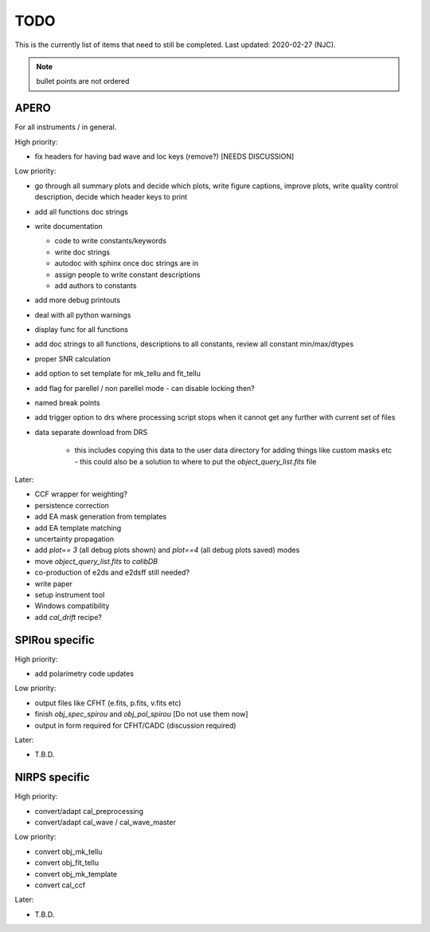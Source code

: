 
.. _todo:

************************************************************************************
TODO
************************************************************************************

This is the currently list of items that need to still be completed.
Last updated: 2020-02-27 (NJC).

.. note:: bullet points are not ordered

=========================================
APERO
=========================================

For all instruments / in general.

High priority:

* fix headers for having bad wave and loc keys (remove?) [NEEDS DISCUSSION]

Low priority:

* go through all summary plots and decide which plots, write figure captions, improve plots, write quality control description, decide which header keys to print
* add all functions doc strings
* write documentation

  * code to write constants/keywords
  * write doc strings
  * autodoc with sphinx once doc strings are in
  * assign people to write constant descriptions
  * add authors to constants

* add more debug printouts
* deal with all python warnings
* display func for all functions
* add doc strings to all functions, descriptions to all constants, review all constant min/max/dtypes
* proper SNR calculation
* add option to set template for mk_tellu and fit_tellu
* add flag for parellel / non parellel mode - can disable locking then?
* named break points
* add trigger option to drs where processing script stops when it cannot get any further with current set of files
* data separate download from DRS

    * this includes copying this data to the user data directory for adding
      things like custom masks etc - this could also be a solution to
      where to put the `object_query_list.fits` file

Later:

* CCF wrapper for weighting?
* persistence correction
* add EA mask generation from templates
* add EA template matching
* uncertainty propagation

* add `plot== 3` (all debug plots shown) and `plot==4` (all debug plots saved) modes
* move `object_query_list.fits` to `calibDB`
* co-production of e2ds and e2dsff still needed?
* write  paper
* setup instrument tool
* Windows compatibility
* add `cal_drift` recipe?


=========================================
SPIRou specific
=========================================
High priority:

* add polarimetry code updates

Low priority:

* output files like CFHT (e.fits, p.fits, v.fits etc)
* finish `obj_spec_spirou` and `obj_pol_spirou` [Do not use them now]
* output in form required for CFHT/CADC (discussion required)

Later:

* T.B.D.


=========================================
NIRPS specific
=========================================
High priority:

* convert/adapt cal_preprocessing
* convert/adapt cal_wave / cal_wave_master

Low priority:

* convert obj_mk_tellu
* convert obj_fit_tellu
* convert obj_mk_template
* convert cal_ccf

Later:

* T.B.D.



.. only:: html

  :ref:`Back to top <todo>`
